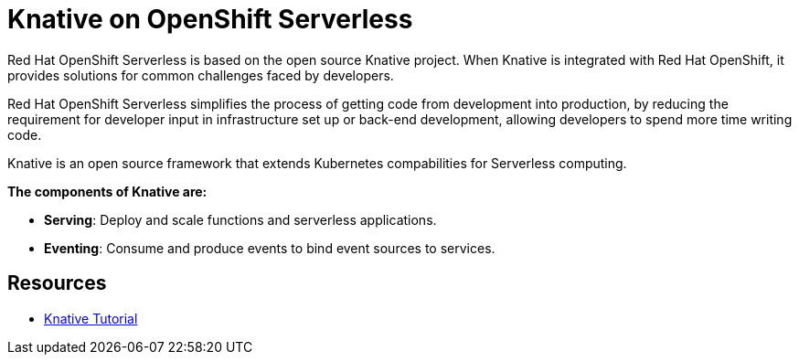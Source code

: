 //
//

= Knative on OpenShift Serverless

Red Hat OpenShift Serverless is based on the open source Knative project. When Knative is integrated with Red Hat OpenShift, it provides solutions for common challenges faced by developers.

Red Hat OpenShift Serverless simplifies the process of getting code from development into production, by reducing the requirement for developer input in infrastructure set up or back-end development, allowing developers to spend more time writing code.


Knative is an open source framework that extends Kubernetes compabilities for Serverless computing. 

*The components of Knative are:*

* *Serving*: Deploy and scale functions and serverless applications.

* *Eventing*: Consume and produce events to bind event sources to services.



== Resources
* link:https://redhat-developer-demos.github.io/knative-tutorial[Knative Tutorial]
